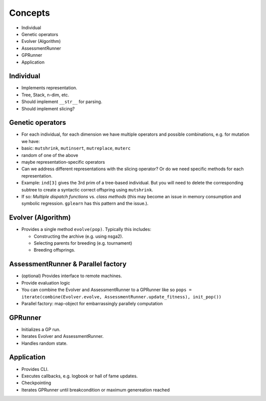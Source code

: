Concepts
========

-  Individual
-  Genetic operators
-  Evolver (Algorithm)
-  AssessmentRunner
-  GPRunner
-  Application

Individual
~~~~~~~~~~

-  Implements representation.
-  Tree, Stack, n-dim, etc.
-  Should implement ``__str__`` for parsing.
-  Should implement slicing?

Genetic operators
~~~~~~~~~~~~~~~~~

-  For each individual, for each dimension we have multiple operators
   and possible combinations, e.g. for mutation we have:
-  basic: ``mutshrink``, ``mutinsert``, ``mutreplace``, ``muterc``
-  random of one of the above
-  maybe representation-specific operators
-  Can we address different representations with the slicing operator?
   Or do we need specific methods for each representation.
-  Example: ``ind[3]`` gives the 3rd prim of a tree-based individual.
   But you will need to delete the corresponding subtree to create a
   syntactic correct offspring using ``mutshrink``.
-  If so: *Multiple dispatch functions* vs. *class methods* (this may
   become an issue in memory consumption and symbolic regression.
   ``gplearn`` has this pattern and the issue.).

Evolver (Algorithm)
~~~~~~~~~~~~~~~~~~~

-  Provides a single method ``evolve(pop)``. Typically this includes:

   -  Constructing the archive (e.g. using nsga2).
   -  Selecting parents for breeding (e.g. tournament)
   -  Breeding offsprings.

AssessmentRunner & Parallel factory
~~~~~~~~~~~~~~~~~~~~~~~~~~~~~~~~~~~

-  (optional) Provides interface to remote machines.
-  Provide evaluation logic
-  You can combine the Evolver and AssessmentRunner to a GPRunner like
   so
   ``pops = iterate(combine(Evolver.evolve, AssessmentRunner.update_fitness), init_pop())``
-  Parallel factory: map-object for embarrassingly parallely computation

GPRunner
~~~~~~~~

-  Initializes a GP run.
-  Iterates Evolver and AssessmentRunner.
-  Handles random state.

Application
~~~~~~~~~~~

-  Provides CLI.
-  Executes callbacks, e.g. logbook or hall of fame updates.
-  Checkpointing
-  Iterates GPRunner until breakcondition or maximum genereation reached
